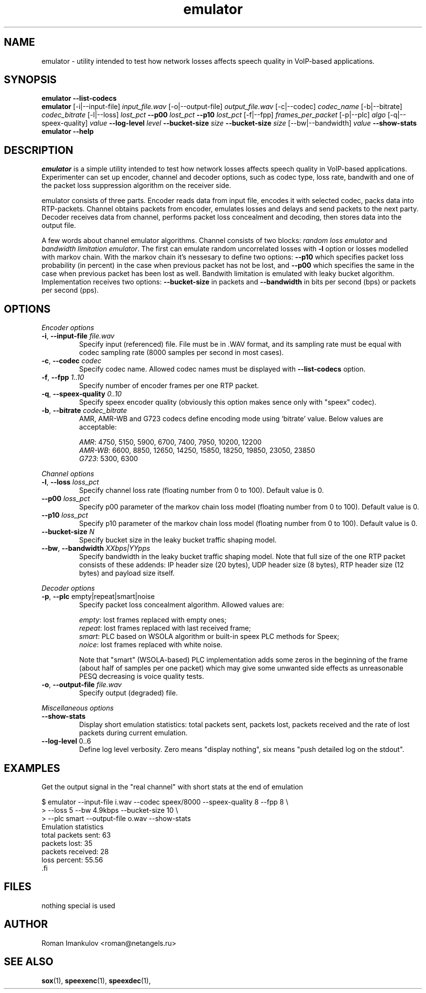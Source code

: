 '\" -*- coding: us-ascii -*-
.if \n(.g .ds T< \\FC
.if \n(.g .ds T> \\F[\n[.fam]]
.de URL
\\$2 \(la\\$1\(ra\\$3
..
.if \n(.g .mso www.tmac
.TH emulator 1 "31 May 2009" "" ""
.SH NAME
emulator \- utility intended to test how network losses affects speech quality in VoIP-based applications.
.SH SYNOPSIS
'nh
.fi
.ad l
\fBemulator\fR \kx
.if (\nx>(\n(.l/2)) .nr x (\n(.l/5)
'in \n(.iu+\nxu
\fB--list-codecs\fR
'in \n(.iu-\nxu
.ad b
'hy
'nh
.fi
.ad l
\fBemulator\fR \kx
.if (\nx>(\n(.l/2)) .nr x (\n(.l/5)
'in \n(.iu+\nxu
[-i|--input-file] \fIinput_file.wav\fR
[-o|--output-file] \fIoutput_file.wav\fR
[-c|--codec] \fIcodec_name\fR
[-b|--bitrate] \fIcodec_bitrate\fR
[-l|--loss] \fIlost_pct\fR
\fB--p00\fR \fIlost_pct\fR
\fB--p10\fR \fIlost_pct\fR
[-f|--fpp] \fIframes_per_packet\fR
[-p|--plc] \fIalgo\fR
[-q|--speex-quality] \fIvalue\fR
\fB--log-level\fR \fIlevel\fR
\fB--bucket-size\fR \fIsize\fR
\fB--bucket-size\fR \fIsize\fR
[--bw|--bandwidth] \fIvalue\fR
\fB--show-stats\fR
'in \n(.iu-\nxu
.ad b
'hy
'nh
.fi
.ad l
\fBemulator\fR \kx
.if (\nx>(\n(.l/2)) .nr x (\n(.l/5)
'in \n(.iu+\nxu
\fB--help\fR
'in \n(.iu-\nxu
.ad b
'hy
.SH DESCRIPTION
\fIemulator\fR is a simple utility intended to test
how network losses affects speech quality in VoIP-based applications.
Experimenter can set up encoder, channel and decoder options, such as
codec type, loss rate, bandwith and one of the packet loss suppression
algorithm on the receiver side.
.PP
emulator consists of three parts. Encoder reads data from input file,
encodes it with selected codec, packs data into RTP-packets. Channel
obtains packets from encoder, emulates losses and delays and send
packets to the next party. Decoder receives data from channel,
performs packet loss concealment and decoding, then stores data into
the output file.
.PP
A few words about channel emulator algorithms. Channel consists of two
blocks: \fIrandom loss emulator\fR and
\fIbandwidth limitation emulator\fR. The first can
emulate random uncorrelated losses with \*(T<\fB\-l\fR\*(T> option or
losses modelled with markov chain. With the markov chain it's nessesary
to define two options: \*(T<\fB\-\-p10\fR\*(T> which specifies packet
loss probability (in percent) in the case when previous packet has not
be lost, and \*(T<\fB\-\-p00\fR\*(T> which specifies the same in the
case when previous packet has been lost as well. Bandwith limitation is
emulated with leaky bucket algorithm. Implementation receives two
options: \*(T<\fB\-\-bucket\-size\fR\*(T> in packets and
\*(T<\fB\-\-bandwidth\fR\*(T> in bits per second (bps) or packets per
second (pps).
.SH OPTIONS
\fIEncoder options\fR
.TP 
\*(T<\fB\-i\fR\*(T>, \*(T<\fB\-\-input\-file\fR\*(T> \fIfile.wav\fR
Specify input (referenced) file. File must be in .WAV format,
and its sampling rate must be equal with codec sampling rate
(8000 samples per second in most cases).
.TP 
\*(T<\fB\-c\fR\*(T>, \*(T<\fB\-\-codec\fR\*(T> \fIcodec\fR
Specify codec name. Allowed codec names must be
displayed with \*(T<\fB\-\-list\-codecs\fR\*(T> option.
.TP 
\*(T<\fB\-f\fR\*(T>, \*(T<\fB\-\-fpp\fR\*(T> \fI1..10\fR
Specify number of encoder frames per one RTP packet.
.TP 
\*(T<\fB\-q\fR\*(T>, \*(T<\fB\-\-speex\-quality\fR\*(T> \fI0..10\fR
Specify speex encoder quality (obviously this option makes sence only with "speex" codec).
.TP 
\*(T<\fB\-b\fR\*(T>, \*(T<\fB\-\-bitrate\fR\*(T> \fIcodec_bitrate\fR
AMR, AMR-WB and G723 codecs define encoding mode using
`bitrate' value. Below values are acceptable:

\fIAMR\fR: 4750, 5150, 5900,
6700, 7400, 7950, 10200, 12200
.br
\fIAMR-WB\fR: 6600, 8850,
12650, 14250, 15850, 18250, 19850, 23050, 23850
.br
\fIG723\fR: 5300, 6300
.PP
\fIChannel options\fR
.TP 
\*(T<\fB\-l\fR\*(T>, \*(T<\fB\-\-loss\fR\*(T> \fIloss_pct\fR
Specify channel loss rate (floating number from 0 to 100). Default value is 0.
.TP 
\*(T<\fB\-\-p00\fR\*(T> \fIloss_pct\fR
Specify p00 parameter of the markov chain loss model (floating number from 0 to 100). Default value is 0.
.TP 
\*(T<\fB\-\-p10\fR\*(T> \fIloss_pct\fR
Specify p10 parameter of the markov chain loss model (floating number from 0 to 100). Default value is 0.
.TP 
\*(T<\fB\-\-bucket\-size\fR\*(T> \fIN\fR
Specify bucket size in the leaky bucket traffic shaping
model.
.TP 
\*(T<\fB\-\-bw\fR\*(T>, \*(T<\fB\-\-bandwidth\fR\*(T> \fIXXbps|YYpps\fR
Specify bandwidth in the leaky bucket traffic shaping
model. Note that full size of the one RTP packet consists
of these addends: IP header size (20 bytes), UDP header
size (8 bytes), RTP header size (12 bytes) and payload size
itself.
.PP
\fIDecoder options\fR
.TP 
\*(T<\fB\-p\fR\*(T>, \*(T<\fB\-\-plc\fR\*(T> empty|repeat|smart|noise
Specify packet loss concealment algorithm. Allowed values
are:

\fIempty\fR: lost frames replaced with empty ones;
.br
\fIrepeat\fR: lost frames replaced with last received frame;
.br
\fIsmart\fR: PLC based on WSOLA algorithm or built-in speex PLC methods for Speex;
.br
\fInoice\fR: lost frames replaced with white noise.

Note that "smart" (WSOLA-based) PLC implementation adds
some zeros in the beginning of the frame (about half of samples per
one packet) which may give some unwanted side effects as
unreasonable PESQ decreasing is voice quality tests.

.TP 
\*(T<\fB\-o\fR\*(T>, \*(T<\fB\-\-output\-file\fR\*(T> \fIfile.wav\fR
Specify output (degraded) file.
.PP
\fIMiscellaneous options\fR
.TP 
\*(T<\fB\-\-show\-stats\fR\*(T>
Display short emulation statistics: total packets sent,
packets lost, packets received and the rate of lost packets
during current emulation.
.TP 
\*(T<\fB\-\-log\-level\fR\*(T> 0..6
Define log level verbosity. Zero means "display
nothing", six means "push detailed log on the stdout".
.SH EXAMPLES
Get the output signal in the "real channel" with short stats at the end of emulation
.PP
.nf
\*(T<
$ emulator \-\-input\-file i.wav \-\-codec speex/8000 \-\-speex\-quality 8 \-\-fpp 8 \e
>   \-\-loss 5 \-\-bw 4.9kbps \-\-bucket\-size 10 \e
>   \-\-plc smart \-\-output\-file o.wav \-\-show\-stats
Emulation statistics
  total packets sent: 63
        packets lost: 35
    packets received: 28
        loss percent: 55.56
\*(T>.fi
.SH FILES
nothing special is used
.SH AUTHOR
Roman Imankulov <\*(T<roman@netangels.ru\*(T>>
.SH "SEE ALSO"
\fBsox\fR(1),
\fBspeexenc\fR(1),
\fBspeexdec\fR(1),
